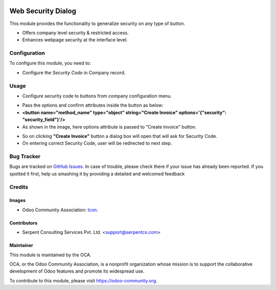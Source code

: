 .. image:: https://img.shields.io/badge/licence-AGPL--3-blue.svg
   :target: http://www.gnu.org/licenses/agpl-3.0-standalone.html
    :alt: License: AGPL-3

===================
Web Security Dialog
===================

This module provides the functionality to generalize security on any type of button.

* Offers company level security & restricted access.
* Enhances webpage security at the interface level.

Configuration
=============

To configure this module, you need to:

* Configure the *Security Code* in Company record.

Usage
=====

* Configure security code to buttons from company configuration menu.

.. image:: /web_security_dialog/static/description/img/res_company.png
   :width: 70%

* Pass the options and confirm attributes inside the button as below:
* **<button name="method_name" type="object" string="Create Invoice" options='{"security": "security_field"}'/>**
* As shown in the image, here options attribute is passed to "Create Invoice" button.

.. image:: /web_security_dialog/static/description/img/click_invoice.png
   :width: 70%

* So on clicking **"Create Invoice"** button a dialog box will open that will ask for Security Code.
* On entering correct Security Code, user will be redirected to next step.

.. image:: /web_security_dialog/static/description/img/dialog.png
   :width: 70%

Bug Tracker
===========

Bugs are tracked on `GitHub Issues <https://github.com/OCA/web/issues>`_.
In case of trouble, please check there if your issue has already been reported.
If you spotted it first, help us smashing it by providing a detailed and welcomed feedback


Credits
=======

Images
------

* Odoo Community Association: `Icon <https://github.com/OCA/maintainer-tools/blob/master/template/module/static/description/icon.svg>`_.

Contributors
------------

* Serpent Consulting Services Pvt. Ltd. <support@serpentcs.com>

Maintainer
----------

.. image:: https://odoo-community.org/logo.png
   :alt: Odoo Community Association
   :target: https://odoo-community.org

This module is maintained by the OCA.

OCA, or the Odoo Community Association, is a nonprofit organization whose
mission is to support the collaborative development of Odoo features and
promote its widespread use.

To contribute to this module, please visit https://odoo-community.org.
